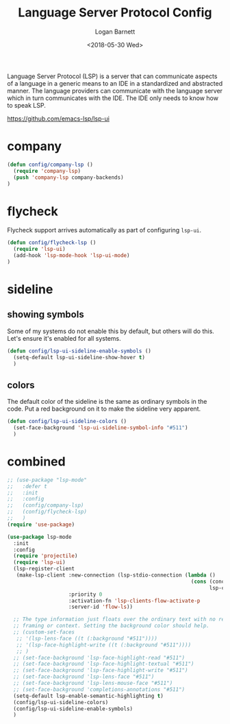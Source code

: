 #+title:    Language Server Protocol Config
#+author:   Logan Barnett
#+email:    logustus@gmail.com
#+date:     <2018-05-30 Wed>
#+language: en
#+tags:     language-server-protocol lsp config

Language Server Protocol (LSP) is a server that can communicate aspects of a
language in a generic means to an IDE in a standardized and abstracted manner.
The language providers can communicate with the language server which in turn
communicates with the IDE. The IDE only needs to know how to speak LSP.

https://github.com/emacs-lsp/lsp-ui


* company
  #+begin_src emacs-lisp :results none
(defun config/company-lsp ()
  (require 'company-lsp)
  (push 'company-lsp company-backends)
)
  #+end_src

* flycheck

  Flycheck support arrives automatically as part of configuring =lsp-ui=.

  #+begin_src emacs-lisp :results none
(defun config/flycheck-lsp ()
  (require 'lsp-ui)
  (add-hook 'lsp-mode-hook 'lsp-ui-mode)
)
  #+end_src

* sideline
** showing symbols
   Some of my systems do not enable this by default, but others will do this.
   Let's ensure it's enabled for all systems.

   #+begin_src emacs-lisp :results none
     (defun config/lsp-ui-sideline-enable-symbols ()
       (setq-default lsp-ui-sideline-show-hover t)
       )
   #+end_src
** colors
   The default color of the sideline is the same as ordinary symbols in the
   code. Put a red background on it to make the sideline very apparent.

   #+begin_src emacs-lisp :results none
     (defun config/lsp-ui-sideline-colors ()
       (set-face-background 'lsp-ui-sideline-symbol-info "#511")
       )
   #+end_src

* combined

  #+begin_src emacs-lisp :results none
    ;; (use-package "lsp-mode"
    ;;   :defer t
    ;;   :init
    ;;   :config
    ;;   (config/company-lsp)
    ;;   (config/flycheck-lsp)
    ;;   )
    (require 'use-package)

    (use-package lsp-mode
      :init
      :config
      (require 'projectile)
      (require 'lsp-ui)
      (lsp-register-client
       (make-lsp-client :new-connection (lsp-stdio-connection (lambda ()
                                                                (cons (concat (projectile-project-root) "node_modules/.bin/" lsp-clients-flow-server)
                                                                      lsp-clients-flow-server-args)))
                        :priority 0
                        :activation-fn 'lsp-clients-flow-activate-p
                        :server-id 'flow-ls))

      ;; The type information just floats over the ordinary text with no real
      ;; framing or context. Setting the background color should help.
      ;; (custom-set-faces
       ;; '(lsp-lens-face ((t (:background "#511"))))
       ;; '(lsp-face-highlight-write ((t (:background "#511"))))
       ;; )
      ;; (set-face-background 'lsp-face-highlight-read "#511")
      ;; (set-face-background 'lsp-face-highlight-textual "#511")
      ;; (set-face-background 'lsp-face-highlight-write "#511")
      ;; (set-face-background 'lsp-lens-face "#511")
      ;; (set-face-background 'lsp-lens-mouse-face "#511")
      ;; (set-face-background 'completions-annotations "#511")
      (setq-default lsp-enable-semantic-highlighting t)
      (config/lsp-ui-sideline-colors)
      (config/lsp-ui-sideline-enable-symbols)
      )
  #+end_src

